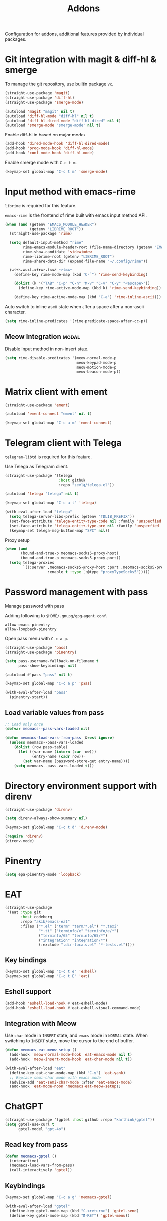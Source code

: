 #+title: Addons

Configuration for addons, additional features provided by individual packages.

#+begin_src emacs-lisp :exports none
  ;;; -*- lexical-binding: t -*-
#+end_src

* Git integration with magit & diff-hl & smerge

To manage the git repository, use builtin package ~vc~.

#+begin_src emacs-lisp
  (straight-use-package 'magit)
  (straight-use-package 'diff-hl)
  (straight-use-package 'smerge-mode)

  (autoload 'magit "magit" nil t)
  (autoload 'diff-hl-mode "diff-hl" nil t)
  (autoload 'diff-hl-dired-mode "diff-hl-dired" nil t)
  (autoload 'smerge-mode "smerge-mode" nil t)
#+end_src

Enable diff-hl in based on major modes.

#+begin_src emacs-lisp
  (add-hook 'dired-mode-hook 'diff-hl-dired-mode)
  (add-hook 'prog-mode-hook 'diff-hl-mode)
  (add-hook 'conf-mode-hook 'diff-hl-mode)
#+end_src

Enable smerge mode with =C-c t m=.

#+begin_src emacs-lisp
  (keymap-set global-map "C-c t m" 'smerge-mode)
#+end_src

* Input method with emacs-rime

~librime~ is required for this feature.

~emacs-rime~ is the frontend of rime built with emacs input method API.

#+begin_src emacs-lisp
  (when (and (getenv "EMACS_MODULE_HEADER")
             (getenv "LIBRIME_ROOT"))
    (straight-use-package 'rime)

    (setq default-input-method "rime"
          rime-emacs-module-header-root (file-name-directory (getenv "EMACS_MODULE_HEADER"))
          rime-show-candidate 'sidewindow
          rime-librime-root (getenv "LIBRIME_ROOT")
          rime-share-data-dir (expand-file-name "~/.config/rime"))

    (with-eval-after-load "rime"
      (define-key rime-mode-map (kbd "C-`") 'rime-send-keybinding)

      (dolist (k '("TAB" "C-p" "C-n" "M-v" "C-v" "C-y" "<escape>"))
        (define-key rime-active-mode-map (kbd k) 'rime-send-keybinding))

      (define-key rime-active-mode-map (kbd "C-a") 'rime-inline-ascii)))
#+end_src

Auto switch to inline ascii state when after a space after a non-ascii character.

#+begin_src emacs-lisp
  (setq rime-inline-predicates '(rime-predicate-space-after-cc-p))
#+end_src

** Meow Integration                                                  :modal:

Disable input method in non-insert state.

#+begin_src emacs-lisp
  (setq rime-disable-predicates '(meow-normal-mode-p
                                  meow-keypad-mode-p
                                  meow-motion-mode-p
                                  meow-beacon-mode-p))
#+end_src

* Matrix client with ement

#+begin_src emacs-lisp
  (straight-use-package 'ement)

  (autoload 'ement-connect "ement" nil t)

  (keymap-set global-map "C-c a m" 'ement-connect)
#+end_src


* Telegram client with Telega

~telegram-libtd~ is required for this feature.

Use Telega as Telegram client.

#+begin_src emacs-lisp
  (straight-use-package '(telega
                          :host github
                          :repo "zevlg/telega.el"))

  (autoload 'telega "telega" nil t)

  (keymap-set global-map "C-c a t" 'telega)

  (with-eval-after-load "telega"
    (setq telega-server-libs-prefix (getenv "TDLIB_PREFIX"))
    (set-face-attribute 'telega-entity-type-code nil :family 'unspecfied :inherit 'fixed-pitch-serif)
    (set-face-attribute 'telega-entity-type-pre nil :family 'unspecfied :inherit 'fixed-pitch-serif)
    (keymap-set telega-msg-button-map "SPC" nil))
#+end_src

Proxy setup

#+begin_src emacs-lisp
  (when (and
         (bound-and-true-p meomacs-socks5-proxy-host)
         (bound-and-true-p meomacs-socks5-proxy-port))
    (setq telega-proxies
          `((:server ,meomacs-socks5-proxy-host :port ,meomacs-socks5-proxy-port
                     :enable t :type (:@type "proxyTypeSocks5")))))
#+end_src

* Password management with pass

Manage password with pass

Adding following to ~$HOME/.gnupg/gpg-agent.conf~.

#+begin_example
  allow-emacs-pinentry
  allow-loopback-pinentry
#+end_example

Open pass menu with =C-c a p=.

#+begin_src emacs-lisp
  (straight-use-package 'pass)
  (straight-use-package 'pinentry)

  (setq pass-username-fallback-on-filename t
        pass-show-keybindings nil)

  (autoload #'pass "pass" nil t)

  (keymap-set global-map "C-c a p" 'pass)

  (with-eval-after-load "pass"
    (pinentry-start))
#+end_src

** Load variable values from pass

#+header: :var pass-table=private.org:pass-table
#+begin_src emacs-lisp
  ;; Load only once
  (defvar meomacs--pass-vars-loaded nil)

  (defun meomacs-load-vars-from-pass (&rest ignore)
    (unless meomacs--pass-vars-loaded
      (dolist (row pass-table)
        (let ((var-name (intern (car row)))
              (entry-name (cadr row)))
          (set var-name (password-store-get entry-name))))
      (setq meomacs--pass-vars-loaded t)))
#+end_src

* Directory environment support with direnv

#+begin_src emacs-lisp
  (straight-use-package 'direnv)

  (setq direnv-always-show-summary nil)

  (keymap-set global-map "C-c t d" 'direnv-mode)

  (require 'direnv)
  (direnv-mode)
#+end_src

* Pinentry
#+begin_src emacs-lisp
  (setq epa-pinentry-mode 'loopback)
#+end_src

* EAT
#+begin_src emacs-lisp
  (straight-use-package
   '(eat :type git
         :host codeberg
         :repo "akib/emacs-eat"
         :files ("*.el" ("term" "term/*.el") "*.texi"
                 "*.ti" ("terminfo/e" "terminfo/e/*")
                 ("terminfo/65" "terminfo/65/*")
                 ("integration" "integration/*")
                 (:exclude ".dir-locals.el" "*-tests.el"))))
#+end_src

** Key bindings
#+begin_src emacs-lisp
  (keymap-set global-map "C-c t e" 'eshell)
  (keymap-set global-map "C-c t E" 'eat)
#+end_src

** Eshell support
#+begin_src emacs-lisp
  (add-hook 'eshell-load-hook #'eat-eshell-mode)
  (add-hook 'eshell-load-hook #'eat-eshell-visual-command-mode)
#+end_src

** Integration with Meow
Use ~char~ mode in ~INSERT~ state, and ~emacs~ mode in ~NORMAL~ state.  When
switching to ~INSERT~ state, move the cursor to the end of buffer.

#+begin_src emacs-lisp
  (defun meomacs-eat-meow-setup ()
    (add-hook 'meow-normal-mode-hook 'eat-emacs-mode nil t)
    (add-hook 'meow-insert-mode-hook 'eat-char-mode nil t))

  (with-eval-after-load "eat"
    (define-key eat-char-mode-map (kbd "C-y") 'eat-yank)
    ;; Replace semi-char mode with emacs mode
    (advice-add 'eat-semi-char-mode :after 'eat-emacs-mode)
    (add-hook 'eat-mode-hook 'meomacs-eat-meow-setup))
#+end_src

* ChatGPT
#+begin_src emacs-lisp
  (straight-use-package '(gptel :host github :repo "karthink/gptel"))
  (setq gptel-use-curl t
        gptel-model "gpt-4o")
#+end_src

** Read key from pass

#+begin_src emacs-lisp
  (defun meomacs-gptel ()
    (interactive)
    (meomacs-load-vars-from-pass)
    (call-interactively 'gptel))
#+end_src

** Keybindings
#+begin_src emacs-lisp
  (keymap-set global-map "C-c a g" 'meomacs-gptel)

  (with-eval-after-load "gptel"
    (define-key gptel-mode-map (kbd "C-<return>") 'gptel-send)
    (define-key gptel-mode-map (kbd "M-RET") 'gptel-menu))
#+end_src
